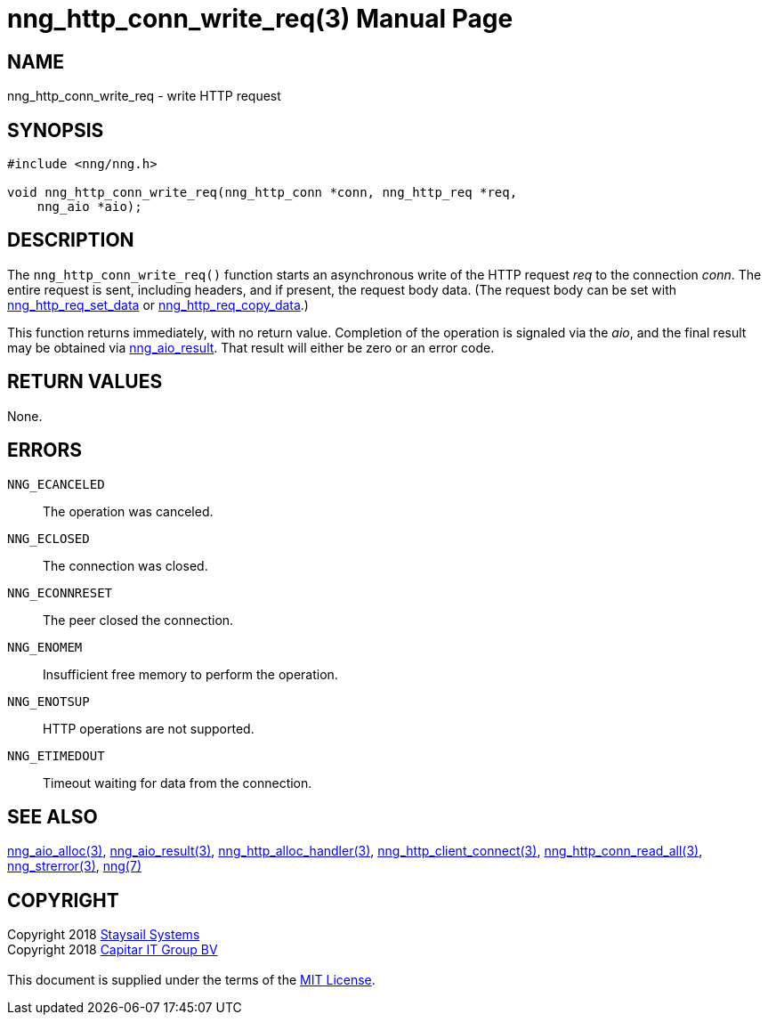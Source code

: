 = nng_http_conn_write_req(3)
:doctype: manpage
:manmanual: nng
:mansource: nng
:manvolnum: 3
:copyright: Copyright 2018 mailto:info@staysail.tech[Staysail Systems, Inc.] + \
            Copyright 2018 mailto:info@capitar.com[Capitar IT Group BV] + \
            {blank} + \
            This document is supplied under the terms of the \
            https://opensource.org/licenses/MIT[MIT License].

== NAME

nng_http_conn_write_req - write HTTP request

== SYNOPSIS

[source, c]
-----------
#include <nng/nng.h>

void nng_http_conn_write_req(nng_http_conn *conn, nng_http_req *req,
    nng_aio *aio);
-----------

== DESCRIPTION

The `nng_http_conn_write_req()` function starts an asynchronous write of
the HTTP request _req_ to the connection _conn_.  The entire request is sent,
including headers, and if present, the request body data.  (The
request body can be set with
<<nng_http_req_set_data#,nng_http_req_set_data>> or
<<nng_http_req_copy_data#,nng_http_req_copy_data>>.)

This function returns immediately, with no return value.  Completion of
the operation is signaled via the _aio_, and the final result may be
obtained via <<nng_aio_result#,nng_aio_result>>. That result will
either be zero or an error code.

== RETURN VALUES

None.

== ERRORS

`NNG_ECANCELED`:: The operation was canceled.
`NNG_ECLOSED`:: The connection was closed.
`NNG_ECONNRESET`:: The peer closed the connection.
`NNG_ENOMEM`:: Insufficient free memory to perform the operation.
`NNG_ENOTSUP`:: HTTP operations are not supported.
`NNG_ETIMEDOUT`:: Timeout waiting for data from the connection.

== SEE ALSO

<<nng_aio_alloc#,nng_aio_alloc(3)>>,
<<nng_aio_result#,nng_aio_result(3)>>,
<<nng_http_alloc_handler#,nng_http_alloc_handler(3)>>,
<<nng_http_client_connect#,nng_http_client_connect(3)>>,
<<nng_http_conn_read_all#,nng_http_conn_read_all(3)>>,
<<nng_strerror#,nng_strerror(3)>>,
<<nng#,nng(7)>>

== COPYRIGHT

{copyright}
